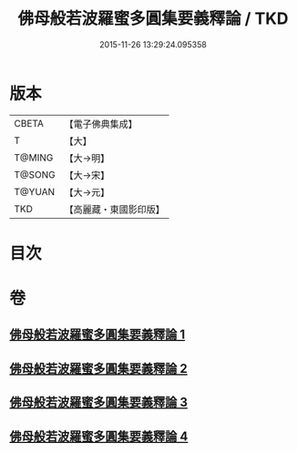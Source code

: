 #+TITLE: 佛母般若波羅蜜多圓集要義釋論 / TKD
#+DATE: 2015-11-26 13:29:24.095358
* 版本
 |     CBETA|【電子佛典集成】|
 |         T|【大】     |
 |    T@MING|【大→明】   |
 |    T@SONG|【大→宋】   |
 |    T@YUAN|【大→元】   |
 |       TKD|【高麗藏・東國影印版】|

* 目次
* 卷
** [[file:KR6c0017_001.txt][佛母般若波羅蜜多圓集要義釋論 1]]
** [[file:KR6c0017_002.txt][佛母般若波羅蜜多圓集要義釋論 2]]
** [[file:KR6c0017_003.txt][佛母般若波羅蜜多圓集要義釋論 3]]
** [[file:KR6c0017_004.txt][佛母般若波羅蜜多圓集要義釋論 4]]
